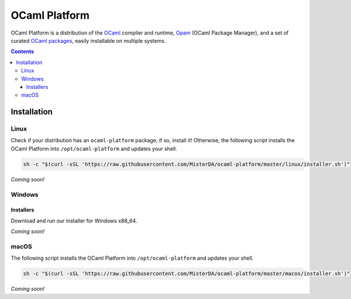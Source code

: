 OCaml Platform
==============

.. image:: https://github.com/MisterDA/ocaml-platform/workflows/OCaml%20Platform%20CI/badge.svg
   :target: https://github.com/MisterDA/ocaml-platform/actions
   :alt: OCaml Platform CI

OCaml Platform is a distribution of the `OCaml <https://ocaml.org/>`__
compiler and runtime, `Opam <https://opam.ocaml.org/>`__ (OCaml
Package Manager), and a set of curated `OCaml packages
<./ocaml-platform.opam>`__, easily installable on multiple systems.

.. contents::

Installation
------------

Linux
~~~~~

Check if your distribution has an ``ocaml-platform`` package; if so,
install it! Otherwise, the following script installs the OCaml Platform
into ``/opt/ocaml-platform`` and updates your shell.

.. code:: sh

   sh -c "$(curl -sSL 'https://raw.githubusercontent.com/MisterDA/ocaml-platform/master/linux/installer.sh')"

*Coming soon!*

Windows
~~~~~~~

Installers
++++++++++

Download and run our installer for Windows x86_64.

*Coming soon!*

macOS
~~~~~

The following script installs the OCaml Platform into
``/opt/ocaml-platform`` and updates your shell.

.. code:: sh

   sh -c "$(curl -sSL 'https://raw.githubusercontent.com/MisterDA/ocaml-platform/master/macos/installer.sh')"

*Coming soon!*
